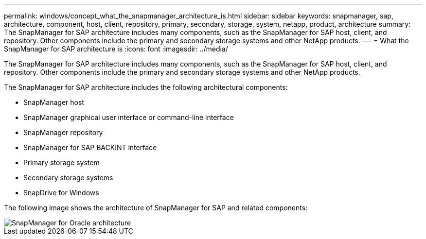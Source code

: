 ---
permalink: windows/concept_what_the_snapmanager_architecture_is.html
sidebar: sidebar
keywords: snapmanager, sap, architecture, component, host, client, repository, primary, secondary, storage, system, netapp, product, architecture
summary: The SnapManager for SAP architecture includes many components, such as the SnapManager for SAP host, client, and repository. Other components include the primary and secondary storage systems and other NetApp products.
---
= What the SnapManager for SAP architecture is
:icons: font
:imagesdir: ../media/

[.lead]
The SnapManager for SAP architecture includes many components, such as the SnapManager for SAP host, client, and repository. Other components include the primary and secondary storage systems and other NetApp products.

The SnapManager for SAP architecture includes the following architectural components:

* SnapManager host
* SnapManager graphical user interface or command-line interface
* SnapManager repository
* SnapManager for SAP BACKINT interface
* Primary storage system
* Secondary storage systems
* SnapDrive for Windows

The following image shows the architecture of SnapManager for SAP and related components:

image::../media/scrn_en_drw_smsap_architecture.gif[SnapManager for Oracle architecture]

